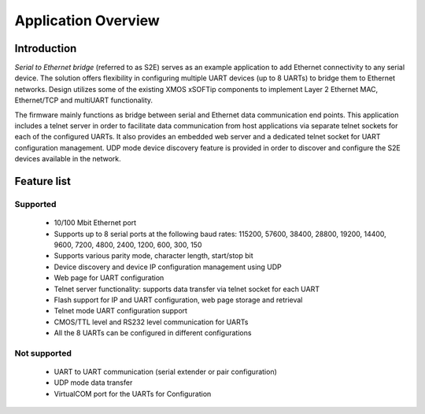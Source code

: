 Application Overview 
=====================

Introduction
------------

`Serial to Ethernet bridge` (referred to as S2E) serves as an example application to add Ethernet connectivity to any serial device. The solution offers flexibility in configuring multiple UART devices (up to 8 UARTs) to bridge them to Ethernet networks. Design utilizes some of the existing XMOS xSOFTip components to implement Layer 2 Ethernet MAC, Ethernet/TCP and multiUART functionality.

The firmware mainly functions as bridge between serial and Ethernet data communication end points. This application includes a telnet server in order to facilitate data communication from host applications via separate telnet sockets for each of the configured UARTs. It also provides an embedded web server and a dedicated telnet socket for UART configuration management. UDP mode device discovery feature is provided in order to discover and configure the S2E devices available in the network.

Feature list
------------

Supported
~~~~~~~~~
    * 10/100 Mbit Ethernet port
    * Supports up to 8 serial ports at the following baud rates: 115200, 57600, 38400, 
      28800, 19200, 14400, 9600, 7200, 4800, 2400, 1200, 600, 300, 150
    * Supports various parity mode, character length, start/stop bit
    * Device discovery and device IP configuration management using UDP
    * Web page for UART configuration
    * Telnet server functionality: supports data transfer via telnet socket for each UART
    * Flash support for IP and UART configuration, web page storage and retrieval
    * Telnet mode UART configuration support
    * CMOS/TTL level and RS232 level communication for UARTs
    * All the 8 UARTs can be configured in different configurations

Not supported
~~~~~~~~~~~~~
    * UART to UART communication (serial extender or pair configuration)
    * UDP mode data transfer
    * VirtualCOM port for the UARTs for Configuration
